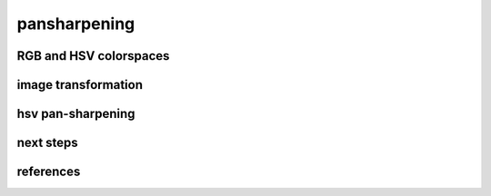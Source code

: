 pansharpening
===============


RGB and HSV colorspaces
------------------------


image transformation
-----------------------



hsv pan-sharpening
-------------------




next steps
-----------



references
-----------
